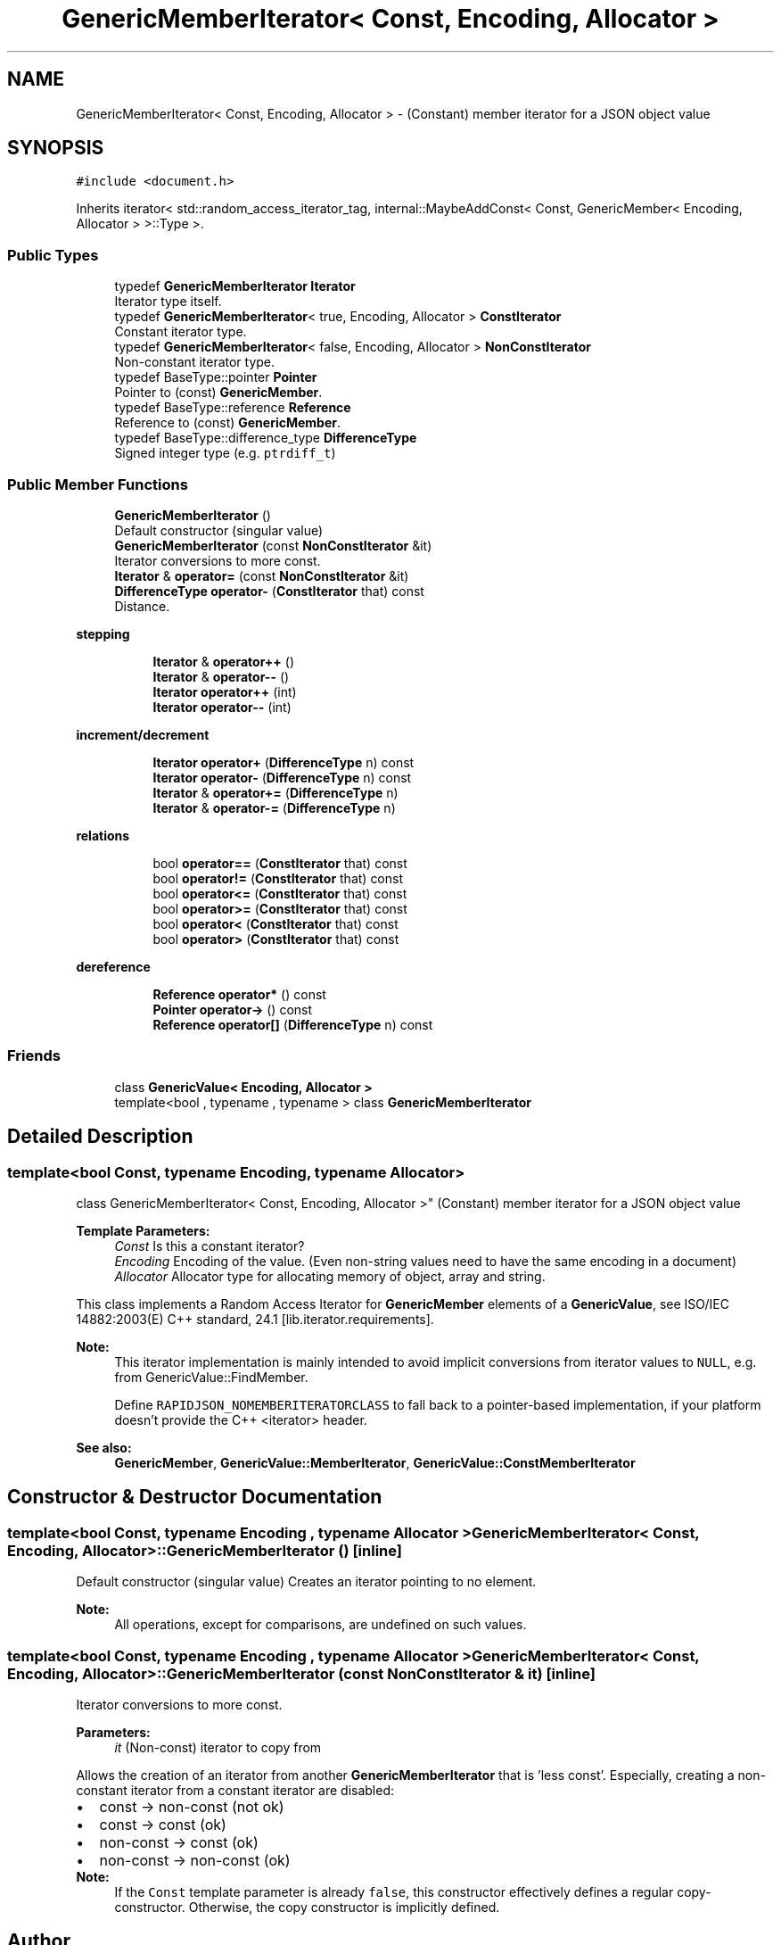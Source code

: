 .TH "GenericMemberIterator< Const, Encoding, Allocator >" 3 "Thu Nov 3 2016" "Version 0.9" "EXASockets" \" -*- nroff -*-
.ad l
.nh
.SH NAME
GenericMemberIterator< Const, Encoding, Allocator > \- (Constant) member iterator for a JSON object value  

.SH SYNOPSIS
.br
.PP
.PP
\fC#include <document\&.h>\fP
.PP
Inherits iterator< std::random_access_iterator_tag, internal::MaybeAddConst< Const, GenericMember< Encoding, Allocator > >::Type >\&.
.SS "Public Types"

.in +1c
.ti -1c
.RI "typedef \fBGenericMemberIterator\fP \fBIterator\fP"
.br
.RI "Iterator type itself\&. "
.ti -1c
.RI "typedef \fBGenericMemberIterator\fP< true, Encoding, Allocator > \fBConstIterator\fP"
.br
.RI "Constant iterator type\&. "
.ti -1c
.RI "typedef \fBGenericMemberIterator\fP< false, Encoding, Allocator > \fBNonConstIterator\fP"
.br
.RI "Non-constant iterator type\&. "
.ti -1c
.RI "typedef BaseType::pointer \fBPointer\fP"
.br
.RI "Pointer to (const) \fBGenericMember\fP\&. "
.ti -1c
.RI "typedef BaseType::reference \fBReference\fP"
.br
.RI "Reference to (const) \fBGenericMember\fP\&. "
.ti -1c
.RI "typedef BaseType::difference_type \fBDifferenceType\fP"
.br
.RI "Signed integer type (e\&.g\&. \fCptrdiff_t\fP) "
.in -1c
.SS "Public Member Functions"

.in +1c
.ti -1c
.RI "\fBGenericMemberIterator\fP ()"
.br
.RI "Default constructor (singular value) "
.ti -1c
.RI "\fBGenericMemberIterator\fP (const \fBNonConstIterator\fP &it)"
.br
.RI "Iterator conversions to more const\&. "
.ti -1c
.RI "\fBIterator\fP & \fBoperator=\fP (const \fBNonConstIterator\fP &it)"
.br
.ti -1c
.RI "\fBDifferenceType\fP \fBoperator\-\fP (\fBConstIterator\fP that) const"
.br
.RI "Distance\&. "
.in -1c
.PP
.RI "\fBstepping\fP"
.br

.in +1c
.in +1c
.ti -1c
.RI "\fBIterator\fP & \fBoperator++\fP ()"
.br
.ti -1c
.RI "\fBIterator\fP & \fBoperator\-\-\fP ()"
.br
.ti -1c
.RI "\fBIterator\fP \fBoperator++\fP (int)"
.br
.ti -1c
.RI "\fBIterator\fP \fBoperator\-\-\fP (int)"
.br
.in -1c
.in -1c
.PP
.RI "\fBincrement/decrement\fP"
.br

.in +1c
.in +1c
.ti -1c
.RI "\fBIterator\fP \fBoperator+\fP (\fBDifferenceType\fP n) const"
.br
.ti -1c
.RI "\fBIterator\fP \fBoperator\-\fP (\fBDifferenceType\fP n) const"
.br
.ti -1c
.RI "\fBIterator\fP & \fBoperator+=\fP (\fBDifferenceType\fP n)"
.br
.ti -1c
.RI "\fBIterator\fP & \fBoperator\-=\fP (\fBDifferenceType\fP n)"
.br
.in -1c
.in -1c
.PP
.RI "\fBrelations\fP"
.br

.in +1c
.in +1c
.ti -1c
.RI "bool \fBoperator==\fP (\fBConstIterator\fP that) const"
.br
.ti -1c
.RI "bool \fBoperator!=\fP (\fBConstIterator\fP that) const"
.br
.ti -1c
.RI "bool \fBoperator<=\fP (\fBConstIterator\fP that) const"
.br
.ti -1c
.RI "bool \fBoperator>=\fP (\fBConstIterator\fP that) const"
.br
.ti -1c
.RI "bool \fBoperator<\fP (\fBConstIterator\fP that) const"
.br
.ti -1c
.RI "bool \fBoperator>\fP (\fBConstIterator\fP that) const"
.br
.in -1c
.in -1c
.PP
.RI "\fBdereference\fP"
.br

.in +1c
.in +1c
.ti -1c
.RI "\fBReference\fP \fBoperator*\fP () const"
.br
.ti -1c
.RI "\fBPointer\fP \fBoperator\->\fP () const"
.br
.ti -1c
.RI "\fBReference\fP \fBoperator[]\fP (\fBDifferenceType\fP n) const"
.br
.in -1c
.in -1c
.SS "Friends"

.in +1c
.ti -1c
.RI "class \fBGenericValue< Encoding, Allocator >\fP"
.br
.ti -1c
.RI "template<bool , typename , typename > class \fBGenericMemberIterator\fP"
.br
.in -1c
.SH "Detailed Description"
.PP 

.SS "template<bool Const, typename Encoding, typename Allocator>
.br
class GenericMemberIterator< Const, Encoding, Allocator >"
(Constant) member iterator for a JSON object value 


.PP
\fBTemplate Parameters:\fP
.RS 4
\fIConst\fP Is this a constant iterator? 
.br
\fIEncoding\fP Encoding of the value\&. (Even non-string values need to have the same encoding in a document) 
.br
\fIAllocator\fP Allocator type for allocating memory of object, array and string\&.
.RE
.PP
This class implements a Random Access Iterator for \fBGenericMember\fP elements of a \fBGenericValue\fP, see ISO/IEC 14882:2003(E) C++ standard, 24\&.1 [lib\&.iterator\&.requirements]\&.
.PP
\fBNote:\fP
.RS 4
This iterator implementation is mainly intended to avoid implicit conversions from iterator values to \fCNULL\fP, e\&.g\&. from GenericValue::FindMember\&.
.PP
Define \fCRAPIDJSON_NOMEMBERITERATORCLASS\fP to fall back to a pointer-based implementation, if your platform doesn't provide the C++ <iterator> header\&.
.RE
.PP
\fBSee also:\fP
.RS 4
\fBGenericMember\fP, \fBGenericValue::MemberIterator\fP, \fBGenericValue::ConstMemberIterator\fP 
.RE
.PP

.SH "Constructor & Destructor Documentation"
.PP 
.SS "template<bool Const, typename Encoding , typename Allocator > \fBGenericMemberIterator\fP< Const, Encoding, Allocator >::\fBGenericMemberIterator\fP ()\fC [inline]\fP"

.PP
Default constructor (singular value) Creates an iterator pointing to no element\&. 
.PP
\fBNote:\fP
.RS 4
All operations, except for comparisons, are undefined on such values\&. 
.RE
.PP

.SS "template<bool Const, typename Encoding , typename Allocator > \fBGenericMemberIterator\fP< Const, Encoding, Allocator >::\fBGenericMemberIterator\fP (const \fBNonConstIterator\fP & it)\fC [inline]\fP"

.PP
Iterator conversions to more const\&. 
.PP
\fBParameters:\fP
.RS 4
\fIit\fP (Non-const) iterator to copy from
.RE
.PP
Allows the creation of an iterator from another \fBGenericMemberIterator\fP that is 'less const'\&. Especially, creating a non-constant iterator from a constant iterator are disabled: 
.PD 0

.IP "\(bu" 2
const -> non-const (not ok) 
.IP "\(bu" 2
const -> const (ok) 
.IP "\(bu" 2
non-const -> const (ok) 
.IP "\(bu" 2
non-const -> non-const (ok)
.PP
\fBNote:\fP
.RS 4
If the \fCConst\fP template parameter is already \fCfalse\fP, this constructor effectively defines a regular copy-constructor\&. Otherwise, the copy constructor is implicitly defined\&. 
.RE
.PP


.SH "Author"
.PP 
Generated automatically by Doxygen for EXASockets from the source code\&.
